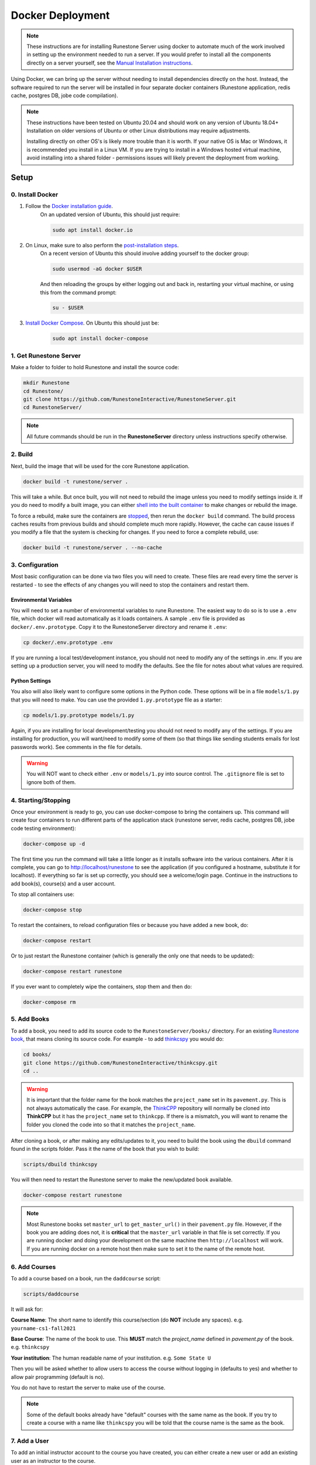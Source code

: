 Docker Deployment
====================================

.. note::

    These instructions are for installing Runestone Server using docker to automate
    much of the work involved in setting up the environment needed to run a server.
    If you would prefer to install all the components directly on a server yourself,
    see the `Manual Installation instructions <https://runestoneserver.readthedocs.io/en/stable/docs/installation.html>`_.


Using Docker, we can bring up the server without needing to install dependencies directly on
the host. Instead, the software required to run the server will be installed in four separate
docker containers (Runestone application, redis cache, postgres DB, jobe code compilation).


.. note:: 

    These instructions have been tested on Ubuntu 20.04 and should work on any version of Ubuntu 18.04+
    Installation on older versions of Ubuntu or other Linux distributions may require adjustments.
    
    Installing directly on other OS's is likely more trouble than it is worth. 
    If your native OS is Mac or Windows, it is recommended you install in a Linux VM.
    If you are trying to install in a Windows hosted virtual machine, avoid installing into
    a shared folder - permissions issues will likely prevent the deployment from working.


Setup
-----------------------------

0. Install Docker
***********************

#. Follow the `Docker installation guide <https://docs.docker.com/install/#supported-platforms>`_.
    On an updated version of Ubuntu, this should just require:

    .. code-block:: bash

        sudo apt install docker.io


#. On Linux, make sure to also perform the `post-installation steps <https://docs.docker.com/install/linux/linux-postinstall/>`_. 
    On a recent version of Ubuntu this should involve adding yourself to the docker group:

    .. code-block:: bash

        sudo usermod -aG docker $USER

    And then reloading the groups by either logging out and back in,
    restarting your virtual machine, or using this from the command prompt:

    .. code-block:: bash

        su - $USER

#. `Install Docker Compose <https://docs.docker.com/compose/install/>`_. On Ubuntu this should just be:  
    \ 

    .. code-block:: bash

        sudo apt install docker-compose

1. Get Runestone Server
***********************

Make a folder to folder to hold Runestone and install the source code:

.. code-block:: bash

    mkdir Runestone
    cd Runestone/
    git clone https://github.com/RunestoneInteractive/RunestoneServer.git
    cd RunestoneServer/

.. note::

    All future commands should be run in the **RunestoneServer** directory unless instructions specify otherwise.


2. Build
***********************

Next, build the image that will be used for the core Runestone application.

.. code-block:: bash

    docker build -t runestone/server .


This will take a while. But once built, you will not need to rebuild the image unless you need to modify settings
inside it. If you do need to modify a built image, you can either `shell into the built container <Shelling Inside>`_
to make changes or rebuild the image.

To force a rebuild, make sure the containers are `stopped <4. Starting/Stopping>`_, then rerun the ``docker build``
command. The build process caches results from previous builds and should complete much more rapidly. However, the
cache can cause issues if you modify a file that the system is checking for changes. If you need to force a 
complete rebuild, use:

.. code-block:: bash

    docker build -t runestone/server . --no-cache


3. Configuration
***********************

Most basic configuration can be done via two files you will need to create. These files
are read every time the server is restarted - to see the effects of any changes you will
need to stop the containers and restart them.

Environmental Variables
^^^^^^^^^^^^^^^^^^^^^^^^^^^^^

You will need to set a number of environmental variables to rune Runestone. The easiest
way to do so is to use a ``.env`` file, which docker will read automatically as it loads
containers. A sample ``.env`` file is provided as ``docker/.env.prototype``. Copy
it to the RunestoneServer directory and rename it ``.env``:

.. code-block:: bash

    cp docker/.env.prototype .env


If you are running a local test/development instance, you should not need to modify
any of the settings in .env. If you are setting up a production server, you will need to
modify the defaults. See the file for notes about what values are required.

Python Settings
^^^^^^^^^^^^^^^^^^^^^^^^^^^^^

You also will also likely want to configure some options in the Python code. These options
will be in a file ``models/1.py`` that you will need to make. You can use the provided 
``1.py.prototype`` file as a starter:

.. code-block:: bash

    cp models/1.py.prototype models/1.py


Again, if you are installing for local development/testing you should not need to modify
any of the settings. If you are installing for production, you will want/need to modify
some of them (so that things like sending students emails for lost passwords work). 
See comments in the file for details.


.. warning::

    You will NOT want to check either ``.env`` or ``models/1.py`` into source control. The
    ``.gitignore`` file is set to ignore both of them.


4. Starting/Stopping
**************************

Once your environment is ready to go, you can use docker-compose to bring the containers up.
This command will create four containers to run different parts of the application stack
(runestone server, redis cache, postgres DB, jobe code testing environment):

.. code-block:: bash

    docker-compose up -d

The first time you run the command will take a little longer as it installs software into the various
containers. After it is complete, you can go to http://localhost/runestone  to see the application 
(if you configured a hostname, substitute it for localhost). If everything so far is set up correctly, 
you should see a welcome/login page. Continue in the instructions to add book(s), course(s) and a user account.

To stop all containers use:

.. code-block:: bash

    docker-compose stop


To restart the containers, to reload configuration files or because you have added a new book,
do:

.. code-block:: bash

    docker-compose restart


Or to just restart the Runestone container (which is generally the only one that needs to be updated):

.. code-block:: bash

    docker-compose restart runestone


If you ever want to completely wipe the containers, stop them and then do:

.. code-block:: bash

    docker-compose rm


5. Add Books
**************************

To add a book, you need to add its source code to the ``RunestoneServer/books/`` directory. For an existing
`Runestone book <https://github.com/RunestoneInteractive>`_, that means cloning its source code. For example - to add
`thinkcspy <https://github.com/RunestoneInteractive/thinkcspy>`_ you would do:

.. code-block:: bash

    cd books/
    git clone https://github.com/RunestoneInteractive/thinkcspy.git
    cd ..


.. warning:: 

   It is important that the folder name for the book matches the ``project_name`` set in its ``pavement.py``.
   This is not always automatically the case. For example, the `ThinkCPP <https://github.com/RunestoneInteractive/ThinkCPP>`_
   repository will normally be cloned into **ThinkCPP** but it has the ``project_name`` set to ``thinkcpp``.
   If there is a mismatch, you will want to rename the folder you cloned the code into so that it
   matches the ``project_name``.


After cloning a book, or after making any edits/updates to it, you need to build the book using the ``dbuild``
command found in the scripts folder. Pass it the name of the book that you wish to build:

.. code-block:: bash

    scripts/dbuild thinkcspy


You will then need to restart the Runestone server to make the new/updated book available.

.. code-block:: bash

    docker-compose restart runestone

.. note:: 

   Most Runestone books set ``master_url`` to ``get_master_url()`` in their ``pavement.py`` file. However, if the book
   you are adding does not, it is **critical** that the ``master_url`` variable in that file is set correctly.
   If you are running docker and doing your development on the same machine then ``http://localhost`` will work.
   If you are running docker on a remote host then make sure to set it to the name of the remote host.


6. Add Courses
**************************

To add a course based on a book, run the ``daddcourse`` script:

.. code-block:: bash

    scripts/daddcourse


It will ask for:

**Course Name**: The short name to identify this course/section (do **NOT** include any spaces).  e.g. ``yourname-cs1-fall2021``

**Base Course**: The name of the book to use. This **MUST** match the `project_name` defined
in `pavement.py` of the book. e.g. ``thinkcspy``

**Your institution**: The human readable name of your institution. e.g. ``Some State U``

Then you will be asked whether to allow users to access the course without logging in (defaults to yes) and whether to allow
pair programming (default is no).

You do not have to restart the server to make use of the course.

.. note:: 

    Some of the default books already have "default" courses with the same name as the book. If you try to create
    a course with a name like ``thinkcspy`` you will be told that the course name is the same as the book.

7. Add a User
**************************

To add an initial instructor account to the course you have created, you can either create a new user or add
an existing user as an instructor to the course.

To add a new user, use the ``dmange`` script to run **inituser**. It asks for what class to add the user to and whether or not
they should be made an instructor.

.. code-block:: bash

    scripts/dmanage inituser


Or, if you already have an account that you want to add as an instructor to the new course, you can use the
``dmange`` script to execute **addinstructor** which will prompt you for a username and course name:

.. code-block:: bash

    scripts/dmanage addinstructor


Neither of these will require restarting the server.

Once you have logged in as an instructor, you can bulk add students through the web interface.

It is also possible to use a csv file to add multiple instructors or students as you start
up the server. However, this process is brittle (any error loading the information results
in the server entering a restart loop as it fails to load). To do so, make a file named either
`instructors.csv` or `students.csv` in a folder called `configs` in the RunestoneServer folder. 
The format of the csv files is to have one person per line with the format of each line as follows:

    username,email,first_name,last_name,pw,course

Once you have started the server, you may have to remove that file to prevent subsequent restarts
trying to load the same records and entering a restart loop because the records already exist.


Other Tips & Tricks
-------------------------------


Debugging
*****************

There are a couple of ways to get at the logger output. This can be useful if the server appears
to be failing to start or is exhibiting other errors.

1.  Shell into the container (see below) and then look at ``/srv/web2py/logs/uwsgi.log``

2.  Run ``docker-compose logs --tail 100 --follow`` This will give you the lst 100 lines of information
    already written (between when you started the container and ran this command) and
    will continue to display new information as it is written.

https://runestoneserver.readthedocs.io/en/stable/rsmanage/toctree.html


Shelling Inside
**********************************

You can shell into the container to look around, or otherwise test. When you enter,
you'll be in the web2py folder, where runstone is an application under applications. From
the RunestoneServer directory do:

.. code-block:: bash

    scripts/dshell


Remember that the folder under web2py applications/runestone is bound to your host,
so **do not edit files from inside the container** otherwise they will have a change
in permissions on the host.

Maintenance Scripts
**********************************

The ``scripts`` directory has a number of maintenance scripts that will run commands inside the runestone
container to avoid having to shell into it first. In particular the ``dmanage`` script can be used to
`perform a variety of tasks <https://runestoneserver.readthedocs.io/en/stable/rsmanage/toctree.html>`_.

Runestone Components Development
**********************************

If you are doing development work on Runestone itself, you will want to install the RunestoneComponents from source.
First make sure ``npm`` is installed:

.. code-block:: bash

    sudo apt install npm


Then you will need to clone `RunestoneComponents <https://github.com/RunestoneInteractive/RunestoneComponents>`_ 
as a sibling of the RunestoneServer directory. From the ``RunestoneServer`` directory do:

.. code-block:: bash

    cd ..
    git clone https://github.com/RunestoneInteractive/RunestoneComponents.git
    cd RunestoneComponents/
    npm install
    npm run build


Then return to the ``RunestoneServer`` directory and create a docker-compose.override.yml. It should look like this:

.. code-block::
    
    version: "3"

    services:
        runestone:
            volumes:
                - ../RunestoneComponents:/srv/RunestoneComponents

You will then have to restart the runestone container, at which point the entrypoint.sh file will notice that you
have this volume mounted and reinstall the development version of Runestone.

As you make changes to Runestone Components, you should not have to restart the server. Any rebuild
of a book should immediately use the new code.


Developing on Runestone Server
*********************************************

If you look at the docker-compose file, you'll notice that the root of the repository
is bound as a volume to the container:

.. code-block:: bash

    volumes:
      - .:/srv/web2py/applications/runestone
    ...


This means that if you make changes to the repository root
(the Runestone Server application) they will also be made in the container and should
be instantly visible.


Running the Runestone Server Unit Tests
*************************************************

You can run the unit tests in the container using the following command.

.. code-block:: bash

    docker exec -it runestoneserver_runestone_1 bash -c 'cd applications/runestone/tests; python run_tests.py'


The ``scripts`` folder has a nice utility called ``dtest`` that does this for you and also supports 
the ``-k`` option for you to run a single test.


Creating Questions from the Web Interface
*************************************************

If you want to write questions from the web interface you will need to make sure
that ``settings.python_interpreter`` is set to a real python. In the uwsgi environment uwsgi tends to 
replace python in ``sys.executable`` with itself, which is pretty annoying. You can do so
in the ``1.py`` file.


Previous Database
**********************************

Once you create the containers, you'll notice a "databases" subfolder is generated
on the host. This happens after the initialization, as the runestone folder
is bound to the host. If you remove the containers and try to bring them up
without removing this folder, you'll see an error (and the container won't start):

.. code-block::

    docker-compose logs runestone
    /srv/web2py/applications/runestone/databases exists, cannot init until removed from the host.
    sudo rm -rf databases


The message tells you to remove the databases folder. Since the container is restarting
on its own, you should be able to remove it, and then wait, and it will start cleanly.
As an alternative, you can stop and rebuild the container, changing the ``WEB2PY_MIGRATE``
variable to be Fake in ``entrypoint.sh`` and try again:

.. code-block:: bash

    export WEB2PY_MIGRATE=Fake


You would rebuild the container like this:

.. code-block:: bash

    docker build -t runestone/server .


For now, it's recommended to remove the folder. Hopefully we will
develop a cleaner solution to handle migrations.


Testing the Entrypoint
**********************************

If you want to test the [entrypoint.sh](entrypoint.sh) script, the easiest thing
to do is add a command to the docker-compose to disable it, and then run commands
interactively by shelling into the container. For example, add a command line like
this to the "runestone" container:

.. code-block::

    runestone:
      image: runestone/server
      command: tail -F peanutbutter
    ...


Bring up the containers and then shell inside. Once inside, you can then issue commands
to test the entrypoint - since the other containers were started
with docker-compose everything in them is ready to go.

Restarting uwsgi/web2py
**********************************

Controllers are reloaded automatically every time they are used. However if you are making
changes to code in the ``modules`` folder you will need to restart web2py or else it is likely
that a cached version of that code will be used. You can restart web2py easily by first
shelling into the container and then running the command ``touch /srv/web2py/reload_server``

File Permissions
**********************************

File permissions can seem a little strange when you start this container on Linux. Primarily because both
nginx and uwsgi run as the ``www-data`` user. So you will suddenly find your files under RunestoneServer
owned by ``www-data`` . The container's entrypoint script updates permissions to allow both you and the
container enough privileges to do your work.

Writing Your Own Book
**********************************

If you are writing your own book you will want to get that book set up properly in the runestone
system. You need to do the following:

1. Run the command ``dmanage addcourse`` Use the project name you configured in ``pavement.py`` as
the name of BOTH the course and the basecourse when it asks. The dmanage command is in the scripts
folder of RunestoneServer.

2. Now that your course is registered rebuild it using the ``dbuild`` command found in the
RunestoneServer ``scripts`` folder use the command ``dbuild bookname``

3. If this book is a PreTeXt book you will need to navigate to the directory that contains the
``runestone-manifest.xml`` file and run the command:

.. code-block:: bash
    
    runestone process-manifest --course <yourcourse> --manifest runestone-manifest.xml

.. note:: 
    
    If you are missing ``runestone-manifest.xml`` then you need to rebuild your PreTeXt
    book with ``runestone`` as the publisher. See the PreTeXt docs for how do do this.

4. If this book is a PreTeXt book you should put run ``touch NOBUILD`` in the root directory for
this book. Otherwise when the container restarts it will try to build this book using runestone
build and it will fail, causing an endless cycle of container restarts.
